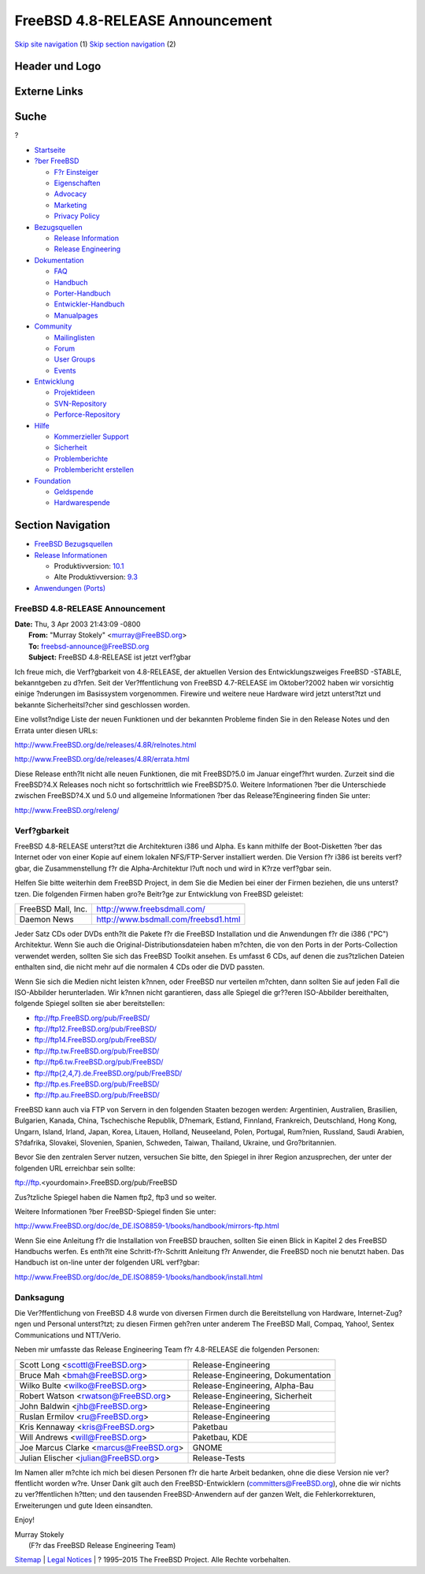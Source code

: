 ================================
FreeBSD 4.8-RELEASE Announcement
================================

.. raw:: html

   <div id="containerwrap">

.. raw:: html

   <div id="container">

`Skip site navigation <#content>`__ (1) `Skip section
navigation <#contentwrap>`__ (2)

.. raw:: html

   <div id="headercontainer">

.. raw:: html

   <div id="header">

Header und Logo
---------------

.. raw:: html

   <div id="headerlogoleft">

|FreeBSD|

.. raw:: html

   </div>

.. raw:: html

   <div id="headerlogoright">

Externe Links
-------------

.. raw:: html

   <div id="searchnav">

.. raw:: html

   </div>

.. raw:: html

   <div id="search">

.. raw:: html

   <div>

Suche
-----

.. raw:: html

   <div>

?

.. raw:: html

   </div>

.. raw:: html

   </div>

.. raw:: html

   </div>

.. raw:: html

   </div>

.. raw:: html

   </div>

.. raw:: html

   <div id="menu">

-  `Startseite <../../>`__

-  `?ber FreeBSD <../../about.html>`__

   -  `F?r Einsteiger <../../projects/newbies.html>`__
   -  `Eigenschaften <../../features.html>`__
   -  `Advocacy <../../../advocacy/>`__
   -  `Marketing <../../../marketing/>`__
   -  `Privacy Policy <../../../privacy.html>`__

-  `Bezugsquellen <../../where.html>`__

   -  `Release Information <../../releases/>`__
   -  `Release Engineering <../../../releng/>`__

-  `Dokumentation <../../docs.html>`__

   -  `FAQ <../../../doc/de_DE.ISO8859-1/books/faq/>`__
   -  `Handbuch <../../../doc/de_DE.ISO8859-1/books/handbook/>`__
   -  `Porter-Handbuch <../../../doc/de_DE.ISO8859-1/books/porters-handbook>`__
   -  `Entwickler-Handbuch <../../../doc/de_DE.ISO8859-1/books/developers-handbook>`__
   -  `Manualpages <//www.FreeBSD.org/cgi/man.cgi>`__

-  `Community <../../community.html>`__

   -  `Mailinglisten <../../community/mailinglists.html>`__
   -  `Forum <http://forums.freebsd.org>`__
   -  `User Groups <../../../usergroups.html>`__
   -  `Events <../../../events/events.html>`__

-  `Entwicklung <../../../projects/index.html>`__

   -  `Projektideen <http://wiki.FreeBSD.org/IdeasPage>`__
   -  `SVN-Repository <http://svnweb.FreeBSD.org>`__
   -  `Perforce-Repository <http://p4web.FreeBSD.org>`__

-  `Hilfe <../../support.html>`__

   -  `Kommerzieller Support <../../../commercial/commercial.html>`__
   -  `Sicherheit <../../../security/>`__
   -  `Problemberichte <//www.FreeBSD.org/cgi/query-pr-summary.cgi>`__
   -  `Problembericht erstellen <../../send-pr.html>`__

-  `Foundation <http://www.freebsdfoundation.org/>`__

   -  `Geldspende <http://www.freebsdfoundation.org/donate/>`__
   -  `Hardwarespende <../../../donations/>`__

.. raw:: html

   </div>

.. raw:: html

   </div>

.. raw:: html

   <div id="content">

.. raw:: html

   <div id="sidewrap">

.. raw:: html

   <div id="sidenav">

Section Navigation
------------------

-  `FreeBSD Bezugsquellen <../../where.html>`__
-  `Release Informationen <../../releases/>`__

   -  Produktivversion:
      `10.1 <../../../releases/10.1R/announce.html>`__
   -  Alte Produktivversion:
      `9.3 <../../../releases/9.3R/announce.html>`__

-  `Anwendungen (Ports) <../../ports/>`__

.. raw:: html

   </div>

.. raw:: html

   </div>

.. raw:: html

   <div id="contentwrap">

FreeBSD 4.8-RELEASE Announcement
================================

| **Date:** Thu, 3 Apr 2003 21:43:09 -0800
|  **From:** "Murray Stokely" <murray@FreeBSD.org>
|  **To:** freebsd-announce@FreeBSD.org
|  **Subject:** FreeBSD 4.8-RELEASE ist jetzt verf?gbar

Ich freue mich, die Verf?gbarkeit von 4.8-RELEASE, der aktuellen Version
des Entwicklungszweiges FreeBSD -STABLE, bekanntgeben zu d?rfen. Seit
der Ver?ffentlichung von FreeBSD 4.7-RELEASE im Oktober?2002 haben wir
vorsichtig einige ?nderungen im Basissystem vorgenommen. Firewire und
weitere neue Hardware wird jetzt unterst?tzt und bekannte
Sicherheitsl?cher sind geschlossen worden.

Eine vollst?ndige Liste der neuen Funktionen und der bekannten Probleme
finden Sie in den Release Notes und den Errata unter diesen URLs:

http://www.FreeBSD.org/de/releases/4.8R/relnotes.html

http://www.FreeBSD.org/de/releases/4.8R/errata.html

Diese Release enth?lt nicht alle neuen Funktionen, die mit FreeBSD?5.0
im Januar eingef?hrt wurden. Zurzeit sind die FreeBSD?4.X Releases noch
nicht so fortschrittlich wie FreeBSD?5.0. Weitere Informationen ?ber die
Unterschiede zwischen FreeBSD?4.X und 5.0 und allgemeine Informationen
?ber das Release?Engineering finden Sie unter:

http://www.FreeBSD.org/releng/

Verf?gbarkeit
=============

FreeBSD 4.8-RELEASE unterst?tzt die Architekturen i386 und Alpha. Es
kann mithilfe der Boot-Disketten ?ber das Internet oder von einer Kopie
auf einem lokalen NFS/FTP-Server installiert werden. Die Version f?r
i386 ist bereits verf?gbar, die Zusammenstellung f?r die
Alpha-Architektur l?uft noch und wird in K?rze verf?gbar sein.

Helfen Sie bitte weiterhin dem FreeBSD Project, in dem Sie die Medien
bei einer der Firmen beziehen, die uns unterst?tzen. Die folgenden
Firmen haben gro?e Beitr?ge zur Entwicklung von FreeBSD geleistet:

+----------------------+----------------------------------------+
| FreeBSD Mall, Inc.   | http://www.freebsdmall.com/            |
+----------------------+----------------------------------------+
| Daemon News          | http://www.bsdmall.com/freebsd1.html   |
+----------------------+----------------------------------------+

Jeder Satz CDs oder DVDs enth?lt die Pakete f?r die FreeBSD Installation
und die Anwendungen f?r die i386 ("PC") Architektur. Wenn Sie auch die
Original-Distributionsdateien haben m?chten, die von den Ports in der
Ports-Collection verwendet werden, sollten Sie sich das FreeBSD Toolkit
ansehen. Es umfasst 6 CDs, auf denen die zus?tzlichen Dateien enthalten
sind, die nicht mehr auf die normalen 4 CDs oder die DVD passten.

Wenn Sie sich die Medien nicht leisten k?nnen, oder FreeBSD nur
verteilen m?chten, dann sollten Sie auf jeden Fall die ISO-Abbilder
herunterladen. Wir k?nnen nicht garantieren, dass alle Spiegel die
gr??eren ISO-Abbilder bereithalten, folgende Spiegel sollten sie aber
bereitstellen:

-  ftp://ftp.FreeBSD.org/pub/FreeBSD/
-  ftp://ftp12.FreeBSD.org/pub/FreeBSD/
-  ftp://ftp14.FreeBSD.org/pub/FreeBSD/
-  ftp://ftp.tw.FreeBSD.org/pub/FreeBSD/
-  ftp://ftp6.tw.FreeBSD.org/pub/FreeBSD/
-  `ftp://ftp{2,4,7}.de.FreeBSD.org/pub/FreeBSD/ <ftp://ftp7.de.FreeBSD.org/pub/FreeBSD/>`__
-  ftp://ftp.es.FreeBSD.org/pub/FreeBSD/
-  ftp://ftp.au.FreeBSD.org/pub/FreeBSD/

FreeBSD kann auch via FTP von Servern in den folgenden Staaten bezogen
werden: Argentinien, Australien, Brasilien, Bulgarien, Kanada, China,
Tschechische Republik, D?nemark, Estland, Finnland, Frankreich,
Deutschland, Hong Kong, Ungarn, Island, Irland, Japan, Korea, Litauen,
Holland, Neuseeland, Polen, Portugal, Rum?nien, Russland, Saudi Arabien,
S?dafrika, Slovakei, Slovenien, Spanien, Schweden, Taiwan, Thailand,
Ukraine, und Gro?britannien.

Bevor Sie den zentralen Server nutzen, versuchen Sie bitte, den Spiegel
in ihrer Region anzusprechen, der unter der folgenden URL erreichbar
sein sollte:

ftp://ftp.<yourdomain>.FreeBSD.org/pub/FreeBSD

Zus?tzliche Spiegel haben die Namen ftp2, ftp3 und so weiter.

Weitere Informationen ?ber FreeBSD-Spiegel finden Sie unter:

http://www.FreeBSD.org/doc/de_DE.ISO8859-1/books/handbook/mirrors-ftp.html

Wenn Sie eine Anleitung f?r die Installation von FreeBSD brauchen,
sollten Sie einen Blick in Kapitel 2 des FreeBSD Handbuchs werfen. Es
enth?lt eine Schritt-f?r-Schritt Anleitung f?r Anwender, die FreeBSD
noch nie benutzt haben. Das Handbuch ist on-line unter der folgenden URL
verf?gbar:

http://www.FreeBSD.org/doc/de_DE.ISO8859-1/books/handbook/install.html

Danksagung
==========

Die Ver?ffentlichung von FreeBSD 4.8 wurde von diversen Firmen durch die
Bereitstellung von Hardware, Internet-Zug?ngen und Personal unterst?tzt;
zu diesen Firmen geh?ren unter anderem The FreeBSD Mall, Compaq, Yahoo!,
Sentex Communications und NTT/Verio.

Neben mir umfasste das Release Engineering Team f?r 4.8-RELEASE die
folgenden Personen:

+--------------------------------------------+--------------------------------------+
| Scott Long <scottl@FreeBSD.org\ >          | Release-Engineering                  |
+--------------------------------------------+--------------------------------------+
| Bruce Mah <bmah@FreeBSD.org\ >             | Release-Engineering, Dokumentation   |
+--------------------------------------------+--------------------------------------+
| Wilko Bulte <wilko@FreeBSD.org\ >          | Release-Engineering, Alpha-Bau       |
+--------------------------------------------+--------------------------------------+
| Robert Watson <rwatson@FreeBSD.org\ >      | Release-Engineering, Sicherheit      |
+--------------------------------------------+--------------------------------------+
| John Baldwin <jhb@FreeBSD.org\ >           | Release-Engineering                  |
+--------------------------------------------+--------------------------------------+
| Ruslan Ermilov <ru@FreeBSD.org\ >          | Release-Engineering                  |
+--------------------------------------------+--------------------------------------+
| Kris Kennaway <kris@FreeBSD.org\ >         | Paketbau                             |
+--------------------------------------------+--------------------------------------+
| Will Andrews <will@FreeBSD.org\ >          | Paketbau, KDE                        |
+--------------------------------------------+--------------------------------------+
| Joe Marcus Clarke <marcus@FreeBSD.org\ >   | GNOME                                |
+--------------------------------------------+--------------------------------------+
| Julian Elischer <julian@FreeBSD.org\ >     | Release-Tests                        |
+--------------------------------------------+--------------------------------------+

Im Namen aller m?chte ich mich bei diesen Personen f?r die harte Arbeit
bedanken, ohne die diese Version nie ver?ffentlicht worden w?re. Unser
Dank gilt auch den FreeBSD-Entwicklern (committers@FreeBSD.org), ohne
die wir nichts zu ver?ffentlichen h?tten; und den tausenden
FreeBSD-Anwendern auf der ganzen Welt, die Fehlerkorrekturen,
Erweiterungen und gute Ideen einsandten.

Enjoy!

| Murray Stokely
|  (F?r das FreeBSD Release Engineering Team)

.. raw:: html

   </div>

.. raw:: html

   </div>

.. raw:: html

   <div id="footer">

`Sitemap <../../../search/index-site.html>`__ \| `Legal
Notices <../../../copyright/>`__ \| ? 1995–2015 The FreeBSD Project.
Alle Rechte vorbehalten.

.. raw:: html

   </div>

.. raw:: html

   </div>

.. raw:: html

   </div>

.. |FreeBSD| image:: ../../../layout/images/logo-red.png
   :target: ../..
